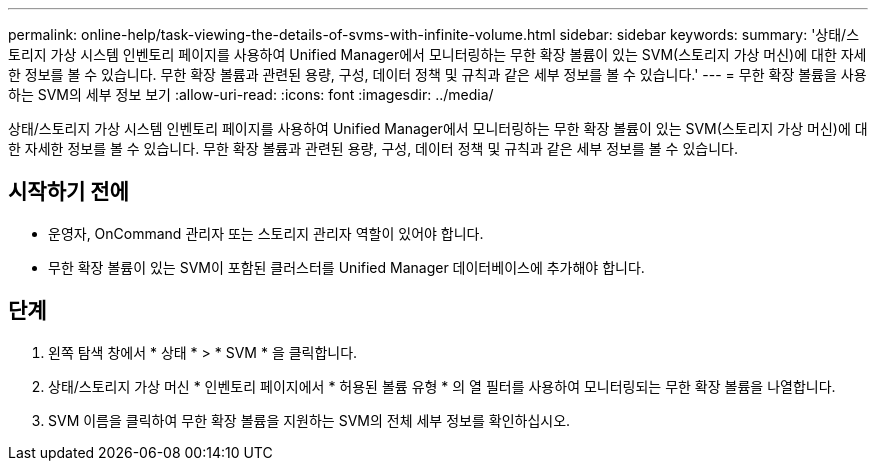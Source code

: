 ---
permalink: online-help/task-viewing-the-details-of-svms-with-infinite-volume.html 
sidebar: sidebar 
keywords:  
summary: '상태/스토리지 가상 시스템 인벤토리 페이지를 사용하여 Unified Manager에서 모니터링하는 무한 확장 볼륨이 있는 SVM(스토리지 가상 머신)에 대한 자세한 정보를 볼 수 있습니다. 무한 확장 볼륨과 관련된 용량, 구성, 데이터 정책 및 규칙과 같은 세부 정보를 볼 수 있습니다.' 
---
= 무한 확장 볼륨을 사용하는 SVM의 세부 정보 보기
:allow-uri-read: 
:icons: font
:imagesdir: ../media/


[role="lead"]
상태/스토리지 가상 시스템 인벤토리 페이지를 사용하여 Unified Manager에서 모니터링하는 무한 확장 볼륨이 있는 SVM(스토리지 가상 머신)에 대한 자세한 정보를 볼 수 있습니다. 무한 확장 볼륨과 관련된 용량, 구성, 데이터 정책 및 규칙과 같은 세부 정보를 볼 수 있습니다.



== 시작하기 전에

* 운영자, OnCommand 관리자 또는 스토리지 관리자 역할이 있어야 합니다.
* 무한 확장 볼륨이 있는 SVM이 포함된 클러스터를 Unified Manager 데이터베이스에 추가해야 합니다.




== 단계

. 왼쪽 탐색 창에서 * 상태 * > * SVM * 을 클릭합니다.
. 상태/스토리지 가상 머신 * 인벤토리 페이지에서 * 허용된 볼륨 유형 * 의 열 필터를 사용하여 모니터링되는 무한 확장 볼륨을 나열합니다.
. SVM 이름을 클릭하여 무한 확장 볼륨을 지원하는 SVM의 전체 세부 정보를 확인하십시오.

